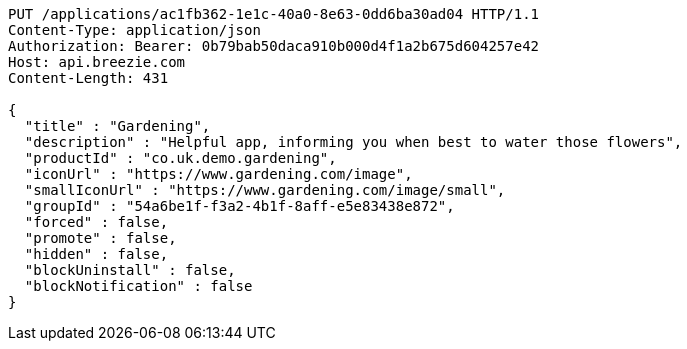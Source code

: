 [source,http,options="nowrap"]
----
PUT /applications/ac1fb362-1e1c-40a0-8e63-0dd6ba30ad04 HTTP/1.1
Content-Type: application/json
Authorization: Bearer: 0b79bab50daca910b000d4f1a2b675d604257e42
Host: api.breezie.com
Content-Length: 431

{
  "title" : "Gardening",
  "description" : "Helpful app, informing you when best to water those flowers",
  "productId" : "co.uk.demo.gardening",
  "iconUrl" : "https://www.gardening.com/image",
  "smallIconUrl" : "https://www.gardening.com/image/small",
  "groupId" : "54a6be1f-f3a2-4b1f-8aff-e5e83438e872",
  "forced" : false,
  "promote" : false,
  "hidden" : false,
  "blockUninstall" : false,
  "blockNotification" : false
}
----